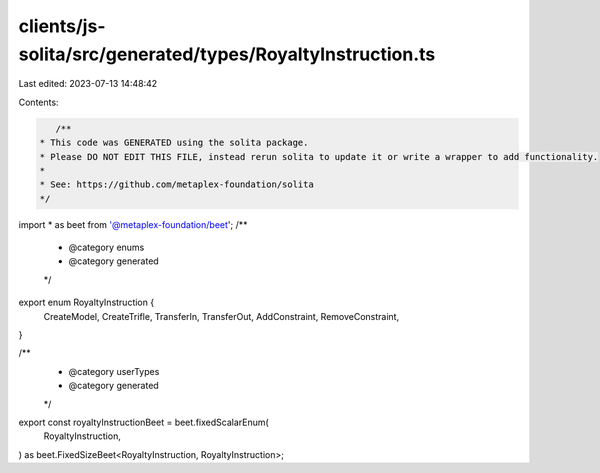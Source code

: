 clients/js-solita/src/generated/types/RoyaltyInstruction.ts
===========================================================

Last edited: 2023-07-13 14:48:42

Contents:

.. code-block:: ts

    /**
 * This code was GENERATED using the solita package.
 * Please DO NOT EDIT THIS FILE, instead rerun solita to update it or write a wrapper to add functionality.
 *
 * See: https://github.com/metaplex-foundation/solita
 */

import * as beet from '@metaplex-foundation/beet';
/**
 * @category enums
 * @category generated
 */
export enum RoyaltyInstruction {
  CreateModel,
  CreateTrifle,
  TransferIn,
  TransferOut,
  AddConstraint,
  RemoveConstraint,
}

/**
 * @category userTypes
 * @category generated
 */
export const royaltyInstructionBeet = beet.fixedScalarEnum(
  RoyaltyInstruction,
) as beet.FixedSizeBeet<RoyaltyInstruction, RoyaltyInstruction>;


